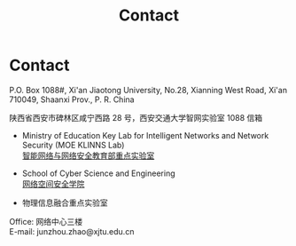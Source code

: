 #+TITLE: Contact
#+URI: /contact/
#+OPTIONS: toc:nil num:nil

* Contact

P.O. Box 1088#, Xi'an Jiaotong University, No.28, Xianning West Road, Xi'an
710049, Shaanxi Prov., P. R. China

陕西省西安市碑林区咸宁西路 28 号，西安交通大学智网实验室 1088 信箱


- Ministry of Education Key Lab for Intelligent Networks and Network Security
 (MOE KLINNS Lab) \\
 [[https://nskeylab.xjtu.edu.cn][智能网络与网络安全教育部重点实验室]]

- School of Cyber Science and Engineering \\
 [[http://cybersec.xjtu.edu.cn][网络空间安全学院]]

- 物理信息融合重点实验室

Office: 网络中心三楼 \\
E-mail: junzhou.zhao@xjtu.edu.cn
